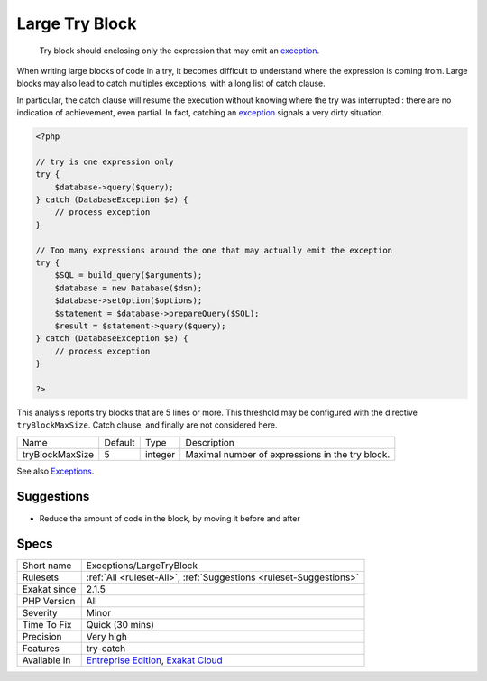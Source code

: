 .. _exceptions-largetryblock:

.. _large-try-block:

Large Try Block
+++++++++++++++

  Try block should enclosing only the expression that may emit an `exception <https://www.php.net/exception>`_. 

When writing large blocks of code in a try, it becomes difficult to understand where the expression is coming from. Large blocks may also lead to catch multiples exceptions, with a long list of catch clause. 

In particular, the catch clause will resume the execution without knowing where the try was interrupted : there are no indication of achievement, even partial. In fact, catching an `exception <https://www.php.net/exception>`_ signals a very dirty situation.


.. code-block:: php
   
   <?php
   
   // try is one expression only
   try {
       $database->query($query);
   } catch (DatabaseException $e) {
       // process exception
   }
   
   // Too many expressions around the one that may actually emit the exception
   try {
       $SQL = build_query($arguments);
       $database = new Database($dsn);
       $database->setOption($options);
       $statement = $database->prepareQuery($SQL);
       $result = $statement->query($query);
   } catch (DatabaseException $e) {
       // process exception
   }
   
   ?>


This analysis reports try blocks that are 5 lines or more. This threshold may be configured with the directive ``tryBlockMaxSize``. Catch clause, and finally are not considered here.

+-----------------+---------+---------+-------------------------------------------------+
| Name            | Default | Type    | Description                                     |
+-----------------+---------+---------+-------------------------------------------------+
| tryBlockMaxSize | 5       | integer | Maximal number of expressions in the try block. |
+-----------------+---------+---------+-------------------------------------------------+



See also `Exceptions <https://www.php.net/manual/en/language.exceptions.php>`_.


Suggestions
___________

* Reduce the amount of code in the block, by moving it before and after




Specs
_____

+--------------+-------------------------------------------------------------------------------------------------------------------------+
| Short name   | Exceptions/LargeTryBlock                                                                                                |
+--------------+-------------------------------------------------------------------------------------------------------------------------+
| Rulesets     | :ref:`All <ruleset-All>`, :ref:`Suggestions <ruleset-Suggestions>`                                                      |
+--------------+-------------------------------------------------------------------------------------------------------------------------+
| Exakat since | 2.1.5                                                                                                                   |
+--------------+-------------------------------------------------------------------------------------------------------------------------+
| PHP Version  | All                                                                                                                     |
+--------------+-------------------------------------------------------------------------------------------------------------------------+
| Severity     | Minor                                                                                                                   |
+--------------+-------------------------------------------------------------------------------------------------------------------------+
| Time To Fix  | Quick (30 mins)                                                                                                         |
+--------------+-------------------------------------------------------------------------------------------------------------------------+
| Precision    | Very high                                                                                                               |
+--------------+-------------------------------------------------------------------------------------------------------------------------+
| Features     | try-catch                                                                                                               |
+--------------+-------------------------------------------------------------------------------------------------------------------------+
| Available in | `Entreprise Edition <https://www.exakat.io/entreprise-edition>`_, `Exakat Cloud <https://www.exakat.io/exakat-cloud/>`_ |
+--------------+-------------------------------------------------------------------------------------------------------------------------+


